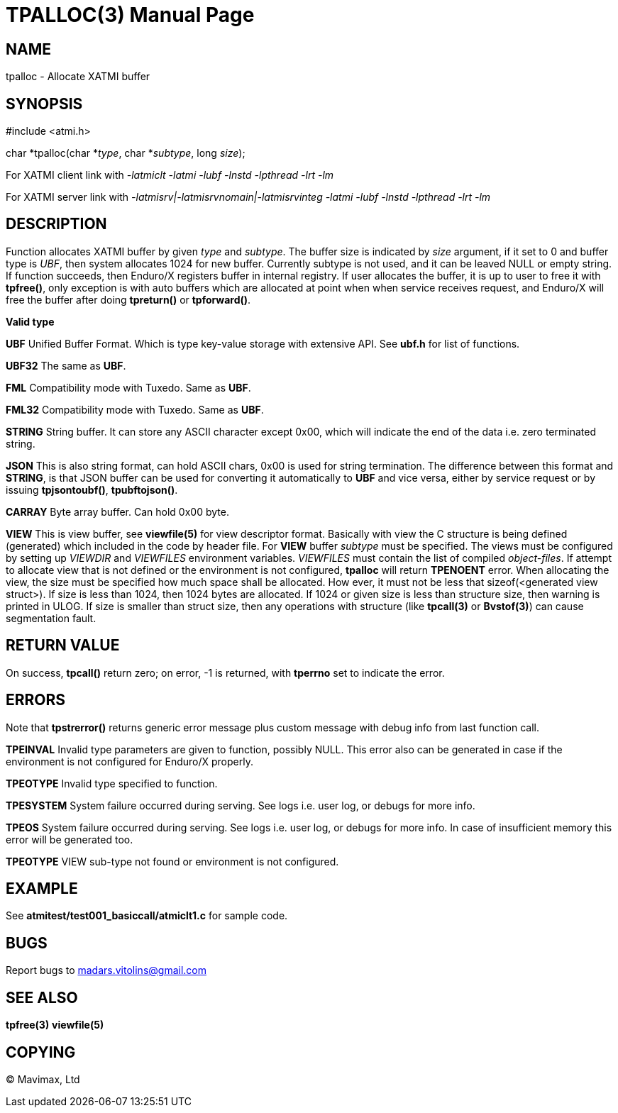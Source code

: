TPALLOC(3)
==========
:doctype: manpage


NAME
----
tpalloc - Allocate XATMI buffer


SYNOPSIS
--------
#include <atmi.h>

char *tpalloc(char *'type', char *'subtype', long 'size');


For XATMI client link with '-latmiclt -latmi -lubf -lnstd -lpthread -lrt -lm'

For XATMI server link with '-latmisrv|-latmisrvnomain|-latmisrvinteg -latmi 
-lubf -lnstd -lpthread -lrt -lm'

DESCRIPTION
-----------
Function allocates XATMI buffer by given 'type' and 'subtype'. The buffer size 
is indicated by 'size' argument, if it set to 0 and buffer type is 'UBF', then 
system allocates 1024 for new buffer. Currently subtype is not used, and it can 
be leaved NULL or empty string. If function succeeds, then Enduro/X registers 
buffer in internal registry. If user allocates the buffer, it is up to user to 
free it with *tpfree()*, only exception is with auto buffers which are allocated 
at point when when service receives request, and Enduro/X will free the buffer 
after doing *tpreturn()* or *tpforward()*.

*Valid type*

*UBF* Unified Buffer Format. Which is type key-value storage with extensive API. 
See *ubf.h* for list of functions.

*UBF32* The same as *UBF*.

*FML* Compatibility mode with Tuxedo. Same as *UBF*.

*FML32* Compatibility mode with Tuxedo. Same as *UBF*.

*STRING* String buffer. It can store any ASCII character except 0x00, which will 
indicate the end of the data i.e. zero terminated string.

*JSON* This is also string format, can hold ASCII chars, 0x00 is used for string 
termination. The difference between this format and *STRING*, is that JSON 
buffer can be used for converting it automatically to *UBF* and vice versa, 
either by service request or by issuing *tpjsontoubf()*, *tpubftojson()*.

*CARRAY* Byte array buffer. Can hold 0x00 byte.

*VIEW* This is view buffer, see *viewfile(5)* for view descriptor format. Basically
with view the C structure is being defined (generated) which included in the code
by header file. For *VIEW* buffer 'subtype' must be specified. The views must be
configured by setting up 'VIEWDIR' and 'VIEWFILES' environment variables.
'VIEWFILES' must contain the list of compiled 'object-files'. If attempt to allocate
view that is not defined or the environment is not configured, *tpalloc* will
return *TPENOENT* error. When allocating the view, the size must be specified
how much space shall be allocated. How ever, it must not be less that 
sizeof(<generated view struct>). If size is less than 1024, then 1024 bytes are
allocated. If 1024 or given size is less than structure size, then warning is
printed in ULOG. If size is smaller than struct size, then any operations with
structure (like *tpcall(3)* or *Bvstof(3)*) can cause segmentation fault.

RETURN VALUE
------------
On success, *tpcall()* return zero; on error, -1 is returned, with *tperrno* set 
to indicate the error.


ERRORS
------
Note that *tpstrerror()* returns generic error message plus custom message with 
debug info from last function call.

*TPEINVAL* Invalid type parameters are given to function, possibly NULL. This 
error also can be generated in case if the environment is not configured for 
Enduro/X properly.

*TPEOTYPE* Invalid type specified to function.

*TPESYSTEM* System failure occurred during serving. See logs i.e. user log, or 
debugs for more info.

*TPEOS* System failure occurred during serving. See logs i.e. user log, or 
debugs for more info. In case of insufficient memory this error will be 
generated too.

*TPEOTYPE* VIEW sub-type not found or environment is not configured.

EXAMPLE
-------
See *atmitest/test001_basiccall/atmiclt1.c* for sample code.

BUGS
----
Report bugs to madars.vitolins@gmail.com

SEE ALSO
--------
*tpfree(3)* *viewfile(5)*

COPYING
-------
(C) Mavimax, Ltd

